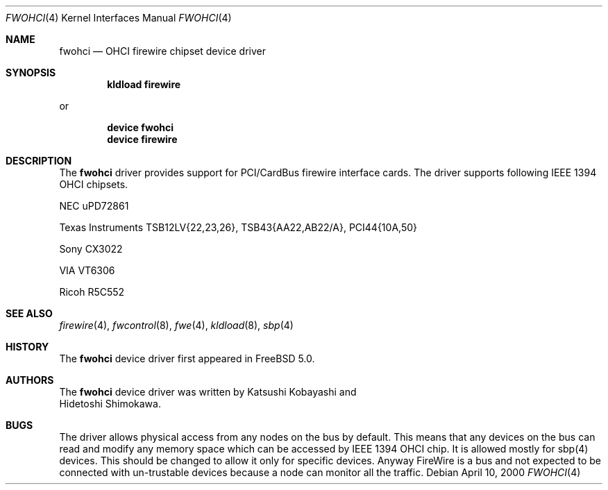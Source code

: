 .\" Copyright (c) 1998,1999,2000 Katsushi Kobayashi and Hidetoshi Shimokawa
.\" All rights reserved.
.\"
.\" Redistribution and use in source and binary forms, with or without
.\" modification, are permitted provided that the following conditions
.\" are met:
.\" 1. Redistributions of source code must retain the above copyright
.\"    notice, this list of conditions and the following disclaimer.
.\" 2. Redistributions in binary form must reproduce the above copyright
.\"    notice, this list of conditions and the following disclaimer in the
.\"    documentation and/or other materials provided with the distribution.
.\" 3. All advertising materials mentioning features or use of this software
.\"    must display the acknowledgement as bellow:
.\"
.\"    This product includes software developed by K. Kobayashi and H. Shimokawa
.\"
.\" 4. The name of the author may not be used to endorse or promote products
.\"    derived from this software without specific prior written permission.
.\"
.\" THIS SOFTWARE IS PROVIDED BY THE AUTHOR ``AS IS'' AND ANY EXPRESS OR
.\" IMPLIED WARRANTIES, INCLUDING, BUT NOT LIMITED TO, THE IMPLIED
.\" WARRANTIES OF MERCHANTABILITY AND FITNESS FOR A PARTICULAR PURPOSE ARE
.\" DISCLAIMED.  IN NO EVENT SHALL THE AUTHOR BE LIABLE FOR ANY DIRECT,
.\" INDIRECT, INCIDENTAL, SPECIAL, EXEMPLARY, OR CONSEQUENTIAL DAMAGES
.\" (INCLUDING, BUT NOT LIMITED TO, PROCUREMENT OF SUBSTITUTE GOODS OR
.\" SERVICES; LOSS OF USE, DATA, OR PROFITS; OR BUSINESS INTERRUPTION)
.\" HOWEVER CAUSED AND ON ANY THEORY OF LIABILITY, WHETHER IN CONTRACT,
.\" STRICT LIABILITY, OR TORT (INCLUDING NEGLIGENCE OR OTHERWISE) ARISING IN
.\" ANY WAY OUT OF THE USE OF THIS SOFTWARE, EVEN IF ADVISED OF THE
.\" POSSIBILITY OF SUCH DAMAGE.
.\"
.\" $FreeBSD$
.\"
.\"
.Dd April 10, 2000
.Dt FWOHCI 4
.Os
.Sh NAME
.Nm fwohci
.Nd OHCI firewire chipset device driver
.Sh SYNOPSIS
.Cd "kldload firewire"
.Pp
or
.Pp
.Cd "device fwohci"
.Cd "device firewire"
.Sh DESCRIPTION
The
.Nm
driver provides support for PCI/CardBus firewire interface cards.
The driver supports following IEEE 1394 OHCI chipsets.
.Pp
.Bl -item
.It
NEC uPD72861
.It
Texas Instruments TSB12LV{22,23,26}, TSB43{AA22,AB22/A}, PCI44{10A,50}
.It
Sony CX3022
.It
VIA VT6306
.It
Ricoh R5C552
.El
.Sh SEE ALSO
.Xr firewire 4 ,
.Xr fwcontrol 8 ,
.Xr fwe 4 ,
.Xr kldload 8 ,
.Xr sbp 4
.Sh HISTORY
The
.Nm
device driver first appeared in
.Fx 5.0 .
.Sh AUTHORS
The
.Nm
device driver was written by
.An Katsushi Kobayashi
and
.An Hidetoshi Shimokawa .
.Pp
.Sh BUGS
The driver allows physical access from any nodes on the bus by default.
This means that any devices on the bus can read and modify any memory space
which can be accessed by IEEE 1394 OHCI chip.  It is allowed mostly
for sbp(4) devices. This should be changed to allow it only for specific
devices.  Anyway FireWire is a bus and not expected to be connected with
un-trustable devices because a node can monitor all the traffic. 
